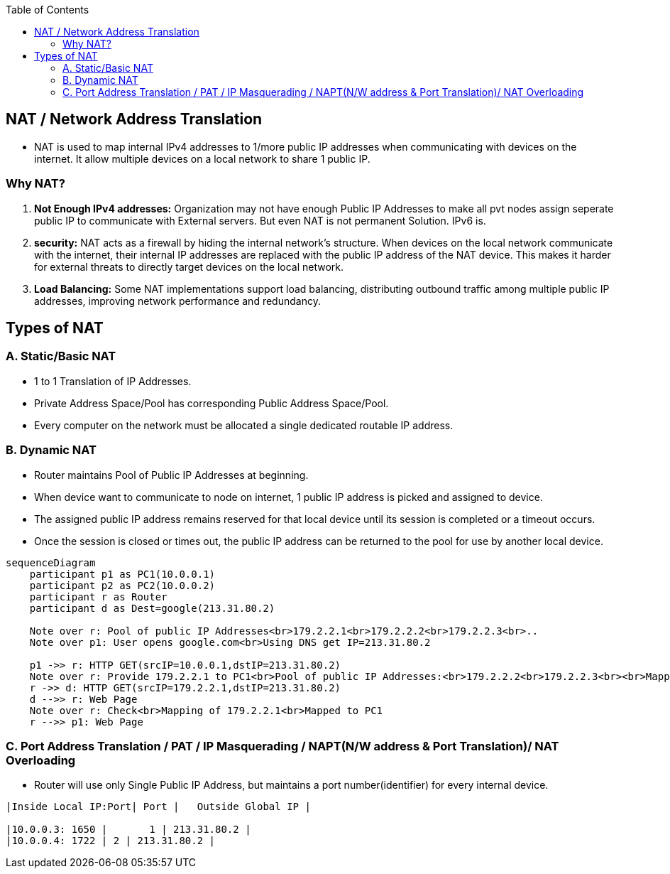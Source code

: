 :toc:
:toclevels: 6


== NAT / Network Address Translation
* NAT is used to map internal IPv4 addresses to 1/more public IP addresses when communicating with devices on the internet. It allow multiple devices on a local network to share 1 public IP.

=== Why NAT?
1. *Not Enough IPv4 addresses:* Organization may not have enough Public IP Addresses to make all pvt nodes assign seperate public IP to communicate with External servers. But even NAT is not permanent Solution. IPv6 is.
2. *security:* NAT acts as a firewall by hiding the internal network's structure. When devices on the local network communicate with the internet, their internal IP addresses are replaced with the public IP address of the NAT device. This makes it harder for external threats to directly target devices on the local network.
3. *Load Balancing:* Some NAT implementations support load balancing, distributing outbound traffic among multiple public IP addresses, improving network performance and redundancy.


== Types of NAT
=== A. Static/Basic NAT
* 1 to 1 Translation of IP Addresses.
* Private Address Space/Pool has corresponding Public Address Space/Pool. 
* Every computer on the network must be allocated a single dedicated routable IP address.

=== B. Dynamic NAT
* Router maintains Pool of Public IP Addresses at beginning.
* When device want to communicate to node on internet, 1 public IP address is picked and assigned to device.
* The assigned public IP address remains reserved for that local device until its session is completed or a timeout occurs.
* Once the session is closed or times out, the public IP address can be returned to the pool for use by another local device. 
```mermaid
sequenceDiagram
    participant p1 as PC1(10.0.0.1)
    participant p2 as PC2(10.0.0.2)
    participant r as Router
    participant d as Dest=google(213.31.80.2)

    Note over r: Pool of public IP Addresses<br>179.2.2.1<br>179.2.2.2<br>179.2.2.3<br>..
    Note over p1: User opens google.com<br>Using DNS get IP=213.31.80.2

    p1 ->> r: HTTP GET(srcIP=10.0.0.1,dstIP=213.31.80.2)
    Note over r: Provide 179.2.2.1 to PC1<br>Pool of public IP Addresses:<br>179.2.2.2<br>179.2.2.3<br><br>Mapping(10.0.0.1,179.2.2.1)
    r ->> d: HTTP GET(srcIP=179.2.2.1,dstIP=213.31.80.2)
    d -->> r: Web Page
    Note over r: Check<br>Mapping of 179.2.2.1<br>Mapped to PC1
    r -->> p1: Web Page
```

=== C. Port Address Translation / PAT / IP Masquerading / NAPT(N/W address & Port Translation)/ NAT Overloading
* Router will use only Single Public IP Address, but maintains a port number(identifier) for every internal device.
```c
|Inside Local IP:Port| Port |	Outside Global IP |

|10.0.0.3: 1650 |	1 | 213.31.80.2 |
|10.0.0.4: 1722 | 2 | 213.31.80.2 |
```
